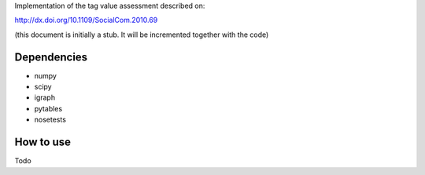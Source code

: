 Implementation of the tag value assessment described on:

http://dx.doi.org/10.1109/SocialCom.2010.69

(this document is initially a stub. It will be incremented together with the code)


Dependencies
============

* numpy
* scipy
* igraph
* pytables
* nosetests

How to use
==========

Todo